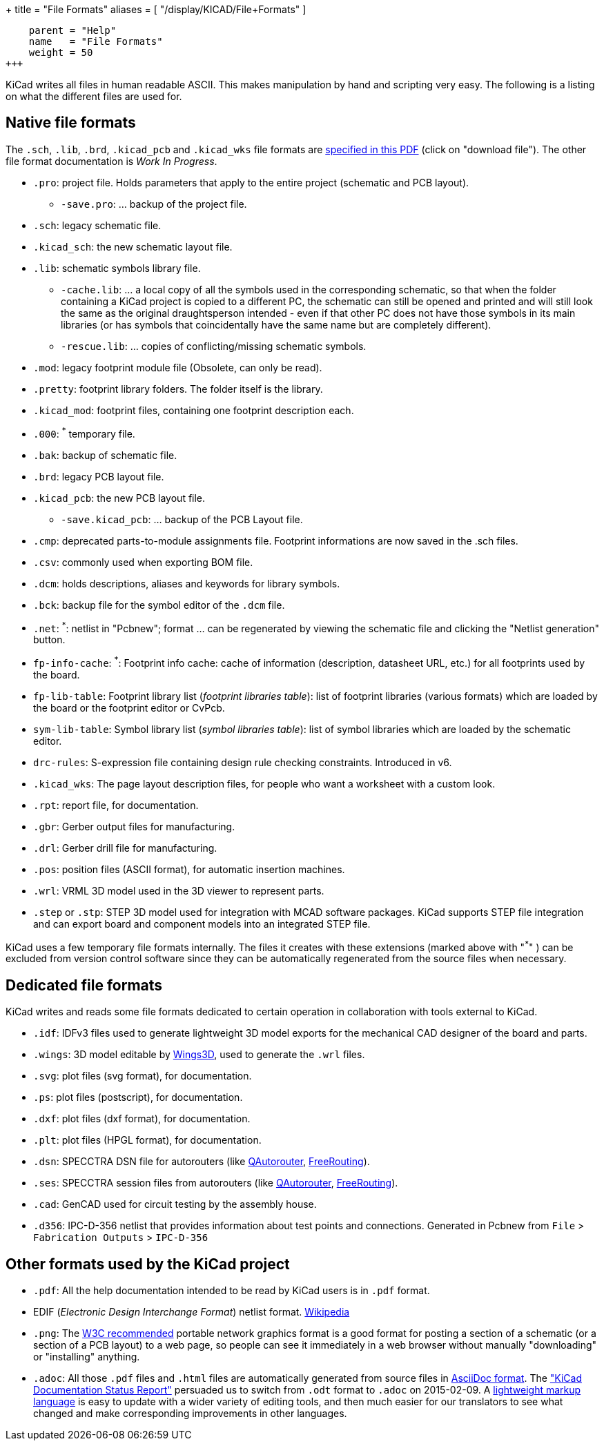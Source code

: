 +++
title = "File Formats"
aliases = [ "/display/KICAD/File+Formats" ]
[menu.main]
    parent = "Help"
    name   = "File Formats"
    weight = 50
+++


KiCad writes all files in human readable ASCII. This makes
manipulation by hand and scripting very easy. The following is a
listing on what the different files are used for.

== Native file formats

The `.sch`, `.lib`, `.brd`, `.kicad_pcb` and `.kicad_wks` file formats
are
link:https://bazaar.launchpad.net/~stambaughw/kicad/doc-read-only/view/head:/doc/help/file_formats/file_formats.pdf[specified in this PDF] (click on "download file"). The other file format documentation is _Work In Progress_.

* `.pro`: project file. Holds parameters that apply to the entire project (schematic and PCB layout).

** `-save.pro`: ... backup of the project file.

* `.sch`: legacy schematic file.

* `.kicad_sch`: the new schematic layout file.

* `.lib`: schematic symbols library file.

** `-cache.lib`: ... a local copy of all the symbols used in the corresponding schematic, so that when the folder containing a KiCad project is copied to a different PC, the schematic can still be opened and printed and will still look the same as the original draughtsperson intended - even if that other PC does not have those symbols in its main libraries (or has symbols that coincidentally have the same name but are completely different).

** `-rescue.lib`: ... copies of conflicting/missing schematic symbols.

* `.mod`: legacy footprint module file (Obsolete, can only be read).

* `.pretty`: footprint library folders. The folder itself is the library.

* `.kicad_mod`: footprint files, containing one footprint description each.

* `.000`: ^*^ temporary file.

* `.bak`: backup of schematic file.

* `.brd`: legacy PCB layout file.

* `.kicad_pcb`: the new PCB layout file.

** `-save.kicad_pcb`: ... backup of the PCB Layout file.

* `.cmp`: deprecated parts-to-module assignments file. Footprint informations are now saved in the .sch files.

* `.csv`: commonly used when exporting BOM file.

* `.dcm`: holds descriptions, aliases and keywords for library symbols.

* `.bck`: backup file for the symbol editor of the `.dcm` file.

* `.net`: ^*^: netlist in "Pcbnew"; format ... can be regenerated by viewing the schematic file and clicking the "Netlist generation" button.

* `fp-info-cache`: ^*^: Footprint info cache: cache of information (description, datasheet URL, etc.) for all footprints used by the board.

* `fp-lib-table`: Footprint library list (_footprint libraries table_): list of footprint libraries (various formats) which are loaded by the board or the footprint editor or CvPcb.

* `sym-lib-table`: Symbol library list (_symbol libraries table_): list of symbol libraries which are loaded by the schematic editor.

* `drc-rules`: S-expression file containing design rule checking constraints. Introduced in v6.

* `.kicad_wks`: The page layout description files, for people who want a worksheet with a custom look.

* `.rpt`: report file, for documentation.

* `.gbr`: Gerber output files for manufacturing.

* `.drl`: Gerber drill file for manufacturing.

* `.pos`: position files (ASCII format), for automatic insertion machines.

* `.wrl`: VRML 3D model used in the 3D viewer to represent parts.

* `.step` or `.stp`: STEP 3D model used for integration with MCAD software packages. KiCad supports STEP file integration and can export board and component models into an integrated STEP file.

KiCad uses a few temporary file formats internally. The files it creates with these extensions (marked above with "^*^" ) can be excluded from version control software since they can be automatically regenerated from the source files when necessary.

== Dedicated file formats

KiCad writes and reads some file formats dedicated to certain operation in collaboration with tools external to KiCad.

* `.idf`: IDFv3 files used to generate lightweight 3D model exports for the mechanical CAD designer of the board and parts.

* `.wings`: 3D model editable by link:http://www.wings3d.com/[Wings3D], used to generate the `.wrl` files.

* `.svg`: plot files (svg format), for documentation.

* `.ps`: plot files (postscript), for documentation.

* `.dxf`: plot files (dxf format), for documentation.

* `.plt`: plot files (HPGL format), for documentation.

* `.dsn`: SPECCTRA DSN file for autorouters (like link:http://sourceforge.net/projects/qautorouter/develop[QAutorouter],
link:http://www.freerouting.net/[FreeRouting]).

* `.ses`: SPECCTRA session files from autorouters (like link:http://sourceforge.net/projects/qautorouter/develop[QAutorouter],
link:http://www.freerouting.net/[FreeRouting]).

* `.cad`: GenCAD used for circuit testing by the assembly house.

* `.d356`: IPC-D-356 netlist that provides information about test points and connections. Generated in Pcbnew from `File` > `Fabrication Outputs` > `IPC-D-356`

== Other formats used by the KiCad project

* `.pdf`: All the help documentation intended to be read by KiCad users is in `.pdf` format.

* EDIF (_Electronic Design Interchange Format_) netlist format.
link:https://en.wikipedia.org/wiki/EDIF[Wikipedia]

* `.png`: The link:http://www.w3.org/Graphics/PNG/[W3C recommended] portable network graphics format is a
good format for posting a section of a schematic (or a section of a PCB layout) to a web page, so people can see it immediately
in a web browser without manually "downloading" or "installing" anything.

* `.adoc`: All those `.pdf` files and `.html` files are automatically generated from source files in link:http://en.wikipedia.org/wiki/AsciiDoc[AsciiDoc format].
The link:http://github.com/KiCad/kicad-doc/blob/master/doc_alternatives/README.adoc["KiCad Documentation Status Report"]
persuaded us to switch from `.odt` format to `.adoc` on 2015-02-09.
A link:http://en.wikipedia.org/wiki/Lightweight_markup_language[lightweight markup language] is easy to update with a wider variety of editing tools, and then much easier for our translators to see what changed and make corresponding improvements in other languages.
